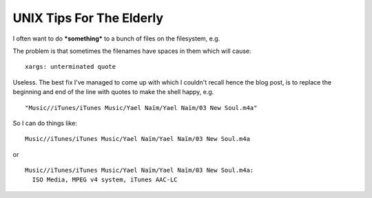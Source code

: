 UNIX Tips For The Elderly
=========================

.. raw:: html

    <style>
    pre.prompt:before { content: '$ ' }
    </style>

.. post:: 2008/03/06

I often want to do ***something*** to a bunch of files on the filesystem, e.g.

.. raw:: html

    <pre class="prompt">
    find Music/ | xargs -J % echo 'Do something to ' %
    </pre>

The problem is that sometimes the filenames have spaces in them which will cause:

.. raw:: html

    <pre class="prompt">
    find Music/ | xargs -J % 'Do something to ' %
    </pre>

::

    xargs: unterminated quote

Useless. The best fix I've managed to come up with which I couldn't recall hence the blog post, is to replace the beginning and end of the line with quotes to make the shell happy, e.g.

.. raw:: html

    <pre class="prompt">
    find Music/ | sed -e 's/^/"/' -e 's/$/"/'
    </pre>

::

    "Music//iTunes/iTunes Music/Yael Naïm/Yael Naïm/03 New Soul.m4a"

So I can do things like:

.. raw:: html

    <pre class="prompt">
    $ find Music/ | sed 's/^/"/' | sed 's/$/"/' | xargs -J % ls -d %
    </pre>

::

    Music//iTunes/iTunes Music/Yael Naïm/Yael Naïm/03 New Soul.m4a

or

.. raw:: html

    <pre class="prompt">
    $ find Music/ | sed 's/^/"/' | sed 's/$/"/' | xargs -J % file %
    </pre>

::

    Music//iTunes/iTunes Music/Yael Naïm/Yael Naïm/03 New Soul.m4a:
      ISO Media, MPEG v4 system, iTunes AAC-LC
